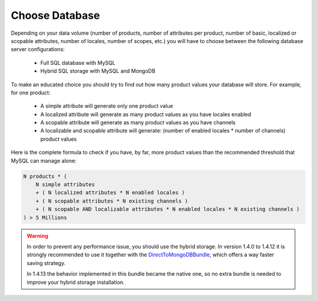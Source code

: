 Choose Database
===============

Depending on your data volume (number of products, number of attributes per product, number of basic, localized or scopable attributes, number of locales, number of scopes, etc.) you will have to choose between the following database server configurations:

 * Full SQL database with MySQL
 * Hybrid SQL storage with MySQL and MongoDB

To make an educated choice you should try to find out how many product values your database will store. For example, for one product:

 * A simple attribute will generate only one product value
 * A localized attribute will generate as many product values as you have locales enabled
 * A scopable attribute will generate as many product values as you have channels
 * A localizable and scopable attribute will generate: (number of enabled locales * number of channels) product values

Here is the complete formula to check if you have, by far, more product values than the recommended threshold that MySQL can manage alone:

.. code-block:: yaml

    N products * (
        N simple attributes
        + ( N localized attributes * N enabled locales )
        + ( N scopable attributes * N existing channels )
        + ( N scopable AND localizable attributes * N enabled locales * N existing channels )
    ) > 5 Millions

.. warning::

    In order to prevent any performance issue, you should use the hybrid storage.
    In version 1.4.0 to 1.4.12 it is strongly recommended to use it together with the `DirectToMongoDBBundle <https://github.com/akeneo-labs/DirectToMongoDBBundle>`_, which offers a way faster saving strategy.

    In 1.4.13 the behavior implemented in this bundle became the native one, so no extra bundle is needed to improve your hybrid storage installation.
